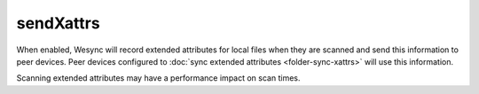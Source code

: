 sendXattrs
==========

.. versionadded:: 1.22.0

When enabled, Wesync will record extended attributes for local files when
they are scanned and send this information to peer devices. Peer devices
configured to :doc:`sync extended attributes <folder-sync-xattrs>` will use
this information.

Scanning extended attributes may have a performance impact on scan times.

.. seealso:: :doc:`folder-sync-xattrs`
